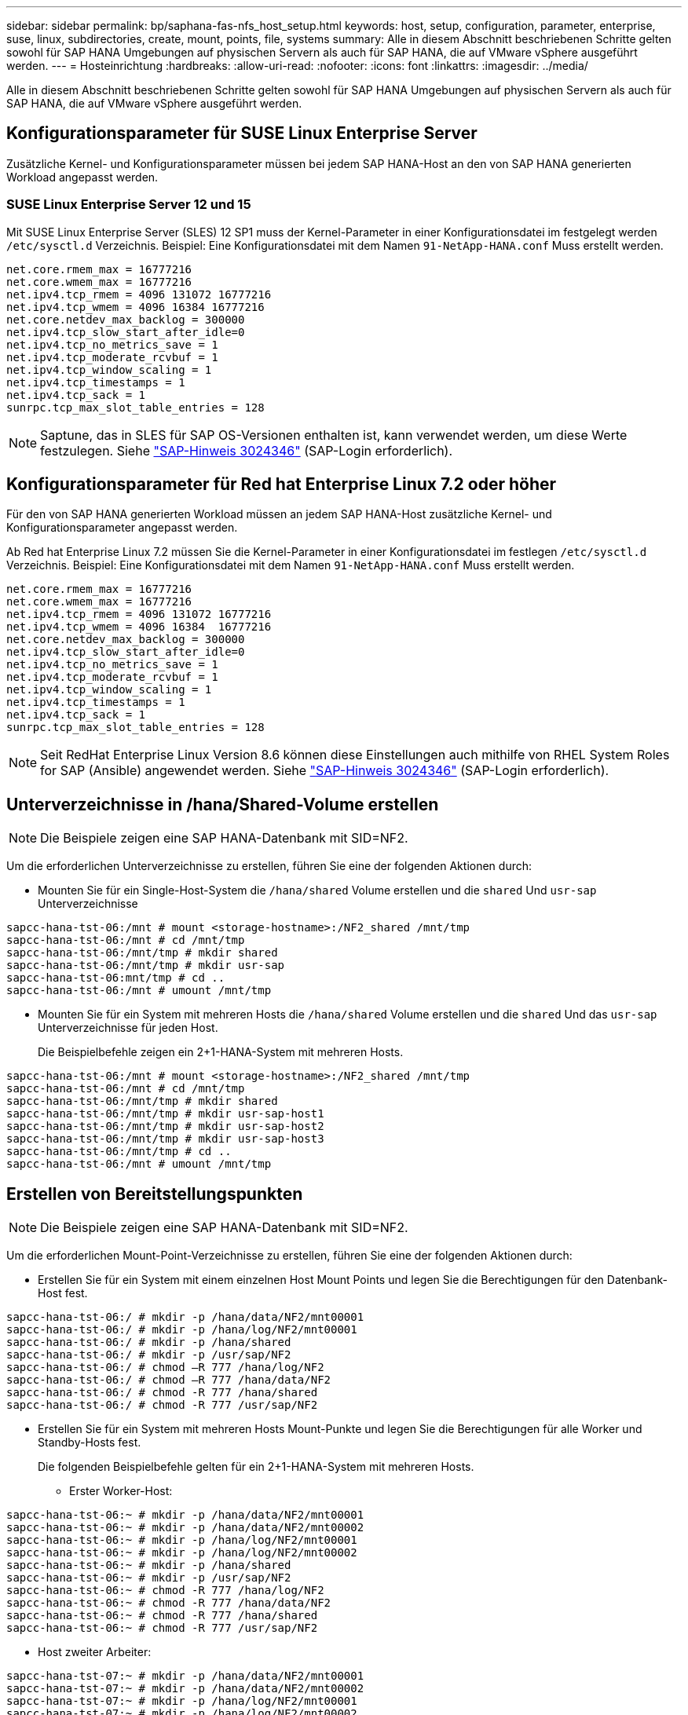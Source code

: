 ---
sidebar: sidebar 
permalink: bp/saphana-fas-nfs_host_setup.html 
keywords: host, setup, configuration, parameter, enterprise, suse, linux, subdirectories, create, mount, points, file, systems 
summary: Alle in diesem Abschnitt beschriebenen Schritte gelten sowohl für SAP HANA Umgebungen auf physischen Servern als auch für SAP HANA, die auf VMware vSphere ausgeführt werden. 
---
= Hosteinrichtung
:hardbreaks:
:allow-uri-read: 
:nofooter: 
:icons: font
:linkattrs: 
:imagesdir: ../media/


[role="lead"]
Alle in diesem Abschnitt beschriebenen Schritte gelten sowohl für SAP HANA Umgebungen auf physischen Servern als auch für SAP HANA, die auf VMware vSphere ausgeführt werden.



== Konfigurationsparameter für SUSE Linux Enterprise Server

Zusätzliche Kernel- und Konfigurationsparameter müssen bei jedem SAP HANA-Host an den von SAP HANA generierten Workload angepasst werden.



=== SUSE Linux Enterprise Server 12 und 15

Mit SUSE Linux Enterprise Server (SLES) 12 SP1 muss der Kernel-Parameter in einer Konfigurationsdatei im festgelegt werden `/etc/sysctl.d` Verzeichnis. Beispiel: Eine Konfigurationsdatei mit dem Namen `91-NetApp-HANA.conf` Muss erstellt werden.

....
net.core.rmem_max = 16777216
net.core.wmem_max = 16777216
net.ipv4.tcp_rmem = 4096 131072 16777216
net.ipv4.tcp_wmem = 4096 16384 16777216
net.core.netdev_max_backlog = 300000
net.ipv4.tcp_slow_start_after_idle=0
net.ipv4.tcp_no_metrics_save = 1
net.ipv4.tcp_moderate_rcvbuf = 1
net.ipv4.tcp_window_scaling = 1
net.ipv4.tcp_timestamps = 1
net.ipv4.tcp_sack = 1
sunrpc.tcp_max_slot_table_entries = 128
....

NOTE: Saptune, das in SLES für SAP OS-Versionen enthalten ist, kann verwendet werden, um diese Werte festzulegen. Siehe https://launchpad.support.sap.com/#/notes/3024346["SAP-Hinweis 3024346"^] (SAP-Login erforderlich).



== Konfigurationsparameter für Red hat Enterprise Linux 7.2 oder höher

Für den von SAP HANA generierten Workload müssen an jedem SAP HANA-Host zusätzliche Kernel- und Konfigurationsparameter angepasst werden.

Ab Red hat Enterprise Linux 7.2 müssen Sie die Kernel-Parameter in einer Konfigurationsdatei im festlegen `/etc/sysctl.d` Verzeichnis. Beispiel: Eine Konfigurationsdatei mit dem Namen `91-NetApp-HANA.conf` Muss erstellt werden.

....
net.core.rmem_max = 16777216
net.core.wmem_max = 16777216
net.ipv4.tcp_rmem = 4096 131072 16777216
net.ipv4.tcp_wmem = 4096 16384  16777216
net.core.netdev_max_backlog = 300000
net.ipv4.tcp_slow_start_after_idle=0
net.ipv4.tcp_no_metrics_save = 1
net.ipv4.tcp_moderate_rcvbuf = 1
net.ipv4.tcp_window_scaling = 1
net.ipv4.tcp_timestamps = 1
net.ipv4.tcp_sack = 1
sunrpc.tcp_max_slot_table_entries = 128
....

NOTE: Seit RedHat Enterprise Linux Version 8.6 können diese Einstellungen auch mithilfe von RHEL System Roles for SAP (Ansible) angewendet werden. Siehe https://launchpad.support.sap.com/#/notes/3024346["SAP-Hinweis 3024346"^] (SAP-Login erforderlich).



== Unterverzeichnisse in /hana/Shared-Volume erstellen


NOTE: Die Beispiele zeigen eine SAP HANA-Datenbank mit SID=NF2.

Um die erforderlichen Unterverzeichnisse zu erstellen, führen Sie eine der folgenden Aktionen durch:

* Mounten Sie für ein Single-Host-System die `/hana/shared` Volume erstellen und die `shared` Und `usr-sap` Unterverzeichnisse


....
sapcc-hana-tst-06:/mnt # mount <storage-hostname>:/NF2_shared /mnt/tmp
sapcc-hana-tst-06:/mnt # cd /mnt/tmp
sapcc-hana-tst-06:/mnt/tmp # mkdir shared
sapcc-hana-tst-06:/mnt/tmp # mkdir usr-sap
sapcc-hana-tst-06:mnt/tmp # cd ..
sapcc-hana-tst-06:/mnt # umount /mnt/tmp
....
* Mounten Sie für ein System mit mehreren Hosts die `/hana/shared` Volume erstellen und die `shared` Und das `usr-sap` Unterverzeichnisse für jeden Host.
+
Die Beispielbefehle zeigen ein 2+1-HANA-System mit mehreren Hosts.



....
sapcc-hana-tst-06:/mnt # mount <storage-hostname>:/NF2_shared /mnt/tmp
sapcc-hana-tst-06:/mnt # cd /mnt/tmp
sapcc-hana-tst-06:/mnt/tmp # mkdir shared
sapcc-hana-tst-06:/mnt/tmp # mkdir usr-sap-host1
sapcc-hana-tst-06:/mnt/tmp # mkdir usr-sap-host2
sapcc-hana-tst-06:/mnt/tmp # mkdir usr-sap-host3
sapcc-hana-tst-06:/mnt/tmp # cd ..
sapcc-hana-tst-06:/mnt # umount /mnt/tmp
....


== Erstellen von Bereitstellungspunkten


NOTE: Die Beispiele zeigen eine SAP HANA-Datenbank mit SID=NF2.

Um die erforderlichen Mount-Point-Verzeichnisse zu erstellen, führen Sie eine der folgenden Aktionen durch:

* Erstellen Sie für ein System mit einem einzelnen Host Mount Points und legen Sie die Berechtigungen für den Datenbank-Host fest.


....
sapcc-hana-tst-06:/ # mkdir -p /hana/data/NF2/mnt00001
sapcc-hana-tst-06:/ # mkdir -p /hana/log/NF2/mnt00001
sapcc-hana-tst-06:/ # mkdir -p /hana/shared
sapcc-hana-tst-06:/ # mkdir -p /usr/sap/NF2
sapcc-hana-tst-06:/ # chmod –R 777 /hana/log/NF2
sapcc-hana-tst-06:/ # chmod –R 777 /hana/data/NF2
sapcc-hana-tst-06:/ # chmod -R 777 /hana/shared
sapcc-hana-tst-06:/ # chmod -R 777 /usr/sap/NF2
....
* Erstellen Sie für ein System mit mehreren Hosts Mount-Punkte und legen Sie die Berechtigungen für alle Worker und Standby-Hosts fest.
+
Die folgenden Beispielbefehle gelten für ein 2+1-HANA-System mit mehreren Hosts.

+
** Erster Worker-Host:




....
sapcc-hana-tst-06:~ # mkdir -p /hana/data/NF2/mnt00001
sapcc-hana-tst-06:~ # mkdir -p /hana/data/NF2/mnt00002
sapcc-hana-tst-06:~ # mkdir -p /hana/log/NF2/mnt00001
sapcc-hana-tst-06:~ # mkdir -p /hana/log/NF2/mnt00002
sapcc-hana-tst-06:~ # mkdir -p /hana/shared
sapcc-hana-tst-06:~ # mkdir -p /usr/sap/NF2
sapcc-hana-tst-06:~ # chmod -R 777 /hana/log/NF2
sapcc-hana-tst-06:~ # chmod -R 777 /hana/data/NF2
sapcc-hana-tst-06:~ # chmod -R 777 /hana/shared
sapcc-hana-tst-06:~ # chmod -R 777 /usr/sap/NF2
....
* Host zweiter Arbeiter:


....
sapcc-hana-tst-07:~ # mkdir -p /hana/data/NF2/mnt00001
sapcc-hana-tst-07:~ # mkdir -p /hana/data/NF2/mnt00002
sapcc-hana-tst-07:~ # mkdir -p /hana/log/NF2/mnt00001
sapcc-hana-tst-07:~ # mkdir -p /hana/log/NF2/mnt00002
sapcc-hana-tst-07:~ # mkdir -p /hana/shared
sapcc-hana-tst-07:~ # mkdir -p /usr/sap/NF2
sapcc-hana-tst-07:~ # chmod -R 777 /hana/log/NF2
sapcc-hana-tst-07:~ # chmod -R 777 /hana/data/NF2
sapcc-hana-tst-07:~ # chmod -R 777 /hana/shared
sapcc-hana-tst-07:~ # chmod -R 777 /usr/sap/NF2
....
* Standby-Host:


....
sapcc-hana-tst-08:~ # mkdir -p /hana/data/NF2/mnt00001
sapcc-hana-tst-08:~ # mkdir -p /hana/data/NF2/mnt00002
sapcc-hana-tst-08:~ # mkdir -p /hana/log/NF2/mnt00001
sapcc-hana-tst-08:~ # mkdir -p /hana/log/NF2/mnt00002
sapcc-hana-tst-08:~ # mkdir -p /hana/shared
sapcc-hana-tst-08:~ # mkdir -p /usr/sap/NF2
sapcc-hana-tst-08:~ # chmod -R 777 /hana/log/NF2
sapcc-hana-tst-08:~ # chmod -R 777 /hana/data/NF2
sapcc-hana-tst-08:~ # chmod -R 777 /hana/shared
sapcc-hana-tst-08:~ # chmod -R 777 /usr/sap/NF2
....


== Mounten Sie File-Systeme

Abhängig von der NFS Version und der ONTAP Version werden verschiedene Mount-Optionen verwendet. Die folgenden Filesysteme müssen an die Hosts angehängt werden:

* `/hana/data/SID/mnt0000*`
* `/hana/log/SID/mnt0000*`
* `/hana/shared`
* `/usr/sap/SID`


In der folgenden Tabelle werden die NFS-Versionen aufgeführt, die für die verschiedenen Filesysteme für SAP HANA Datenbanken mit einem oder mehreren Hosts verwendet werden müssen.

|===
| File-Systeme | SAP HANA einzelner Host | SAP HANA mehrere Hosts 


| /hana/Data/SID/mnt0000* | NFSv3 oder NFSv4 | NFSv4 


| /hana/log/SID/mnt0000* | NFSv3 oder NFSv4 | NFSv4 


| /hana/Shared | NFSv3 oder NFSv4 | NFSv3 oder NFSv4 


| /Usr/sap/SID | NFSv3 oder NFSv4 | NFSv3 oder NFSv4 
|===
Die folgende Tabelle zeigt die Mount-Optionen für die verschiedenen NFS-Versionen und ONTAP-Versionen. Die gängigen Parameter sind unabhängig von den Versionen NFS und ONTAP.


NOTE: Für SAP Lama muss das Verzeichnis /usr/sap/SID lokal sein. Mounten Sie daher kein NFS Volume für /usr/sap/SID, wenn Sie SAP Lama verwenden.

Bei NFSv3 müssen Sie die NFS-Sperre deaktivieren, um NFS-Sperrungsvorgänge bei einem Software- oder Serverausfall zu vermeiden.

Mit ONTAP 9 kann die NFS-Übertragungsgröße bis zu 1 MB konfiguriert werden. Insbesondere bei 40-GbE- oder schnelleren Verbindungen zum Storage-System muss die Übertragungsgröße auf 1 MB gesetzt werden, um die erwarteten Durchsatzwerte zu erzielen.

|===
| Allgemeiner Parameter | NFSv3 | NFSv4 | NFS-Übertragungsgröße mit ONTAP 9 | NFS-Übertragungsgröße mit ONTAP 8 


| rw, bg, hart, timeso=600, noatim, | Nfsvers=3,nolock, | Nfsvers=4.1,sperren | Rsize=1048576,wsize=262144, | Rsize=65536,wsize=65536, 
|===

NOTE: Um die Lese-Performance mit NFSv3 zu verbessern, empfiehlt NetApp, den zu verwenden `nconnect=n` Mount-Option, die mit SUSE Linux Enterprise Server 12 SP4 oder höher und RedHat Enterprise Linux (RHEL) 8.3 oder höher verfügbar ist.


NOTE: Performance-Tests zeigen das `nconnect=4` Bietet gute Leseergebnisse speziell für das Datenvolumen. Protokollschreibvorgänge können von einer geringeren Anzahl von Sitzungen profitieren, z. B. `nconnect=2`. Für gemeinsam genutzte Volumes bietet sich die Option „nconnect“ möglicherweise ebenfalls an. Beachten Sie, dass der erste Mount von einem NFS-Server (IP-Adresse) die Anzahl der verwendeten Sitzungen definiert. Weitere Halterungen an dieselbe IP-Adresse ändern dies nicht, auch wenn für nconnect ein anderer Wert verwendet wird.


NOTE: Ab ONTAP 9.8 und SUSE SLES15SP2 oder RedHat RHEL 8.4 oder höher unterstützt NetApp die nconnect Option auch für NFSv4.1.


NOTE: Wenn nconnect mit NFSV4.x verwendet wird, sollte die Anzahl der NFSv4.x-Sitzungsplätze gemäß der folgenden Regel angepasst werden:
Die Anzahl der Sitzungsplätze entspricht <nconnect value> x 64.
Beim Gastgeber wird dies von adjuseted
`echo options nfs max_session_slots= <calculated value> > /etc/modprobe.d/nfsclient.conf`
Gefolgt von einem Neustart. Der serverseitige Wert muss ebenfalls angepasst werden. Legen Sie die Anzahl der Sitzungsplätze fest, wie unter beschrieben link:saphana-fas-nfs_storage_controller_setup.html#nfs-configuration-for-nfsv4["NFS-Konfiguration für NFSv4:"]

So mounten Sie die Dateisysteme während des Systemstarts mit dem `/etc/fstab` Konfigurationsdatei, führen Sie die folgenden Schritte aus:

Das folgende Beispiel zeigt eine SAP HANA-Datenbank mit einem einzelnen Host mit SID=NF2 und NFSv3 sowie eine NFS-Übertragungsgröße von 1 MB für Lesevorgänge und 256 KB für Schreibvorgänge.

. Fügen Sie die erforderlichen Dateisysteme zum hinzu `/etc/fstab` Konfigurationsdatei
+
....
sapcc-hana-tst-06:/ # cat /etc/fstab
<storage-vif-data01>:/NF2_data_mnt00001 /hana/data/NF2/mnt00001 nfs rw,nfsvers=3,hard,timeo=600,nconnect=4,rsize=1048576,wsize=262144,bg,noatime,nolock 0 0
<storage-vif-log01>:/NF2_log_mnt00001 /hana/log/NF2/mnt00001 nfs rw,nfsvers=3,hard,timeo=600,nconnect=2,rsize=1048576,wsize=262144,bg,noatime,nolock 0 0
<storage-vif-data01>:/NF2_shared/usr-sap /usr/sap/NF2 nfs rw,nfsvers=3,hard,timeo=600,nconnect=4,rsize=1048576,wsize=262144,bg,noatime,nolock 0 0
<storage-vif-data01>:/NF2_shared/shared /hana/shared nfs rw,nfsvers=3,hard,timeo=600,nconnect=4,rsize=1048576,wsize=262144,bg,noatime,nolock 0 0
....
. Laufen `mount –a` Um die Dateisysteme auf allen Hosts einzubinden.


Das nächste Beispiel zeigt eine SAP HANA Datenbank mit mehreren Hosts und SID=NF2 unter Verwendung von NFSv4.1 für Daten- und Log-Filesysteme und NFSv3 für die `/hana/shared` Und `/usr/sap/NF2` File-Systeme. Es wird eine NFS-Transfergröße von 1 MB für Lesevorgänge und 256 KB für Schreibvorgänge verwendet.

. Fügen Sie die erforderlichen Dateisysteme zum hinzu `/etc/fstab` Konfigurationsdatei auf allen Hosts.
+

NOTE: Der `/usr/sap/NF2` Dateisystem ist für jeden Datenbank-Host unterschiedlich. Das folgende Beispiel zeigt `/NF2_shared/usr-sap-host1`.

+
....
sapcc-hana-tst-06:/ # cat /etc/fstab
<storage-vif-data01>:/NF2_data_mnt00001 /hana/data/NF2/mnt00001 nfs  rw,nfsvers=4.1,hard,timeo=600,nconnect=4,rsize=1048576,wsize=262144,bg,noatime,lock 0 0
<storage-vif-data02>:/NF2_data_mnt00002 /hana/data/NF2/mnt00002 nfs rw,nfsvers=4.1,hard,timeo=600,nconnect=4,rsize=1048576,wsize=262144,bg,noatime,lock 0 0
<storage-vif-log01>:/NF2_log_mnt00001 /hana/log/NF2/mnt00001 nfs rw,nfsvers=4.1,hard,timeo=600,nconnect=2,rsize=1048576,wsize=262144,bg,noatime,lock 0 0
<storage-vif-log02>:/NF2_log_mnt00002 /hana/log/NF2/mnt00002 nfs rw,nfsvers=4.1,hard,timeo=600,nconnect=2,rsize=1048576,wsize=262144,bg,noatime,lock 0 0
<storage-vif-data02>:/NF2_shared/usr-sap-host1 /usr/sap/NF2 nfs rw,nfsvers=3,hard,timeo=600,nconnect=4,rsize=1048576,wsize=262144,bg,noatime,nolock 0 0
<storage-vif-data02>:/NF2_shared/shared /hana/shared nfs rw,nfsvers=3,hard,timeo=600,nconnect=4,rsize=1048576,wsize=262144,bg,noatime,nolock 0 0
....
. Laufen `mount –a` Um die Dateisysteme auf allen Hosts einzubinden.

